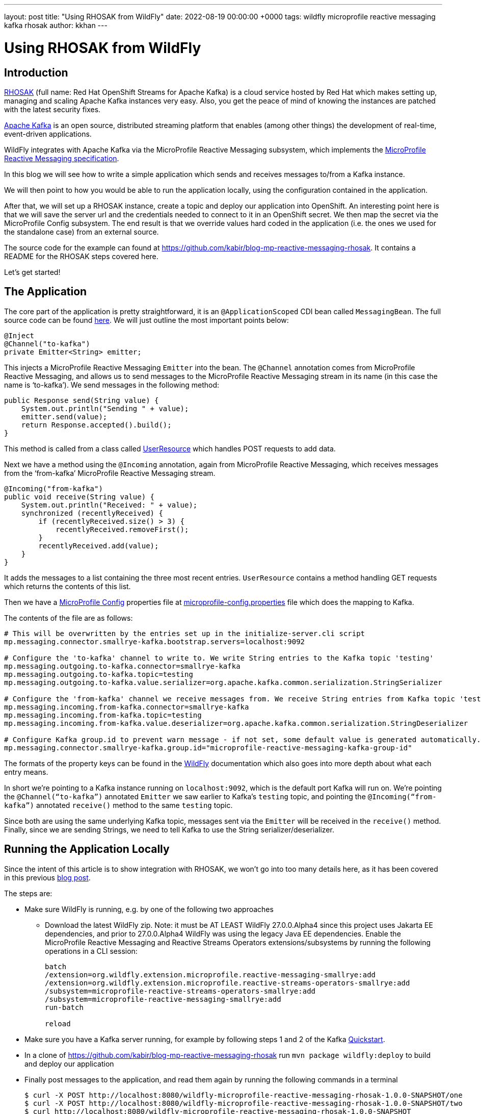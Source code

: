 ---
layout: post
title:  "Using RHOSAK from WildFly"
date:   2022-08-19 00:00:00 +0000
tags:   wildfly microprofile reactive messaging kafka rhosak
author: kkhan
---

= Using RHOSAK from WildFly

== Introduction
link:https://www.redhat.com/en/technologies/cloud-computing/openshift/openshift-streams-for-apache-kafka[RHOSAK] (full name: Red Hat OpenShift Streams for Apache Kafka) is a cloud service hosted by Red Hat which makes setting up, managing and scaling Apache Kafka instances very easy. Also, you get the peace of mind of knowing the instances are patched with the latest security fixes.

link:https://kafka.apache.org[Apache Kafka] is an open source, distributed streaming platform that enables (among other things) the development of real-time, event-driven applications.

WildFly integrates with Apache Kafka via the MicroProfile Reactive Messaging subsystem, which implements the link:https://github.com/eclipse/microprofile-reactive-messaging/releases/tag/2.0[MicroProfile Reactive Messaging specification].

In this blog we will see how to write a simple application which sends and receives messages to/from a Kafka instance.

We will then point to how you would be able to run the application locally, using the configuration contained in the application.

After that, we will set up a RHOSAK instance, create a topic and deploy our application into OpenShift. An interesting point here is that we will save the server url and the credentials needed to connect to it in an OpenShift secret. We then map the secret via the MicroProfile Config subsystem. The end result is that we override values hard coded in the application (i.e. the ones we used for the standalone case) from an external source.

The source code for the example can found at https://github.com/kabir/blog-mp-reactive-messaging-rhosak. It contains a README for the RHOSAK steps covered here.

Let’s get started!

== The Application
The core part of the application is pretty straightforward, it is an `@ApplicationScoped` CDI bean called `MessagingBean`. The full source code can be found link:https://github.com/kabir/blog-mp-reactive-messaging-rhosak/blob/master/src/main/java/org/wildfly/examples/blog/mp/reactive_messaging/rhosak/MessagingBean.java[here]. We will just outline the most important points below:

[source,java]
----
@Inject
@Channel("to-kafka")
private Emitter<String> emitter;
----

This injects a MicroProfile Reactive Messaging `Emitter` into the bean. The `@Channel` annotation comes from MicroProfile Reactive Messaging, and allows us to send messages to the MicroProfile Reactive Messaging stream in its name (in this case the name is ‘to-kafka’). We send messages in the following method:

[source,java]
----
public Response send(String value) {
    System.out.println("Sending " + value);
    emitter.send(value);
    return Response.accepted().build();
}
----

This method is called from a class called link:https://github.com/kabir/blog-mp-reactive-messaging-rhosak/blob/master/src/main/java/org/wildfly/examples/blog/mp/reactive_messaging/rhosak/UserResource.java[UserResource] which handles POST requests to add data.

Next we have a method using the `@Incoming` annotation, again from MicroProfile Reactive Messaging, which receives messages from the ‘from-kafka’ MicroProfile Reactive Messaging stream.

[source,java]
----
@Incoming("from-kafka")
public void receive(String value) {
    System.out.println("Received: " + value);
    synchronized (recentlyReceived) {
        if (recentlyReceived.size() > 3) {
            recentlyReceived.removeFirst();
        }
        recentlyReceived.add(value);
    }
}
----

It adds the messages to a list containing the three most recent entries. `UserResource` contains a method handling GET requests which returns the contents of this list.

Then we have a link:https://github.com/eclipse/microprofile-config/releases[MicroProfile Config] properties file at link:https://github.com/kabir/blog-mp-reactive-messaging-rhosak/blob/master/src/main/resources/META-INF/microprofile-config.properties[microprofile-config.properties] file which does the mapping to Kafka.

The contents of the file are as follows:

[source,properties]
----
# This will be overwritten by the entries set up in the initialize-server.cli script
mp.messaging.connector.smallrye-kafka.bootstrap.servers=localhost:9092

# Configure the 'to-kafka' channel to write to. We write String entries to the Kafka topic 'testing'
mp.messaging.outgoing.to-kafka.connector=smallrye-kafka
mp.messaging.outgoing.to-kafka.topic=testing
mp.messaging.outgoing.to-kafka.value.serializer=org.apache.kafka.common.serialization.StringSerializer

# Configure the 'from-kafka' channel we receive messages from. We receive String entries from Kafka topic 'testing'
mp.messaging.incoming.from-kafka.connector=smallrye-kafka
mp.messaging.incoming.from-kafka.topic=testing
mp.messaging.incoming.from-kafka.value.deserializer=org.apache.kafka.common.serialization.StringDeserializer

# Configure Kafka group.id to prevent warn message - if not set, some default value is generated automatically.
mp.messaging.connector.smallrye-kafka.group.id="microprofile-reactive-messaging-kafka-group-id"
----

The formats of the property keys can be found in the link:https://docs.wildfly.org/26.1/Admin_Guide.html#MicroProfile_Reactive_Messaging_SmallRye[WildFly] documentation which also goes into more depth about what each entry means.

In short we’re pointing to a Kafka instance running on `localhost:9092`, which is the default port Kafka will run on. We’re pointing the `@Channel(“to-kafka”)` annotated `Emitter` we saw earlier to Kafka’s `testing` topic, and pointing the `@Incoming(“from-kafka”)` annotated `receive()` method to the same `testing` topic.

Since both are using the same underlying Kafka topic, messages sent via the `Emitter` will be received in the `receive()` method. Finally, since we are sending Strings, we need to tell Kafka to use the String serializer/deserializer.

== Running the Application Locally

Since the intent of this article is to show integration with RHOSAK, we won't go into too many details here, as it has been covered in this previous link:./2021-10-14-MicroProfile-Reactive-Messaging-2.0-in-WildFly-25.adoc[blog post].

The steps are:

* Make sure WildFly is running, e.g. by one of the following two approaches
** Download the latest WildFly zip. Note: it must be AT LEAST WildFly 27.0.0.Alpha4 since this project uses Jakarta EE dependencies, and prior to 27.0.0.Alpha4 WildFly was using the legacy Java EE dependencies. Enable the MicroProfile Reactive Messaging and Reactive Streams Operators extensions/subsystems by running the following operations in a CLI session:
+
[source]
----
batch
/extension=org.wildfly.extension.microprofile.reactive-messaging-smallrye:add
/extension=org.wildfly.extension.microprofile.reactive-streams-operators-smallrye:add
/subsystem=microprofile-reactive-streams-operators-smallrye:add
/subsystem=microprofile-reactive-messaging-smallrye:add
run-batch

reload
----
+
* Make sure you have a Kafka server running, for example by following steps 1 and 2 of the Kafka link:https://kafka.apache.org/quickstart[Quickstart].
* In a clone of https://github.com/kabir/blog-mp-reactive-messaging-rhosak run `mvn package wildfly:deploy` to build and deploy our application
* Finally post messages to the application, and read them again by running the following commands in a terminal
+
[source,java]
----
$ curl -X POST http://localhost:8080/wildfly-microprofile-reactive-messaging-rhosak-1.0.0-SNAPSHOT/one
$ curl -X POST http://localhost:8080/wildfly-microprofile-reactive-messaging-rhosak-1.0.0-SNAPSHOT/two
$ curl http://localhost:8080/wildfly-microprofile-reactive-messaging-rhosak-1.0.0-SNAPSHOT
[one, two]
----

You may now stop WildFly and Kafka.

== Running WildFly in OpenShift with Kafka provided by RHOSAK

=== Setting up a Kafka instance on RHOSAK and creating a secret with connection information

First you need to set up a Kafka instance on RHOSAK. Since the `rhoas` line client is still under active development, the exact instructions how to do so might change. So rather than summarising everything you need to do here, see the link:https://github.com/kabir/blog-mp-reactive-messaging-rhosak#prequisites[prerequisites] section of the example application repository for how to install the `rhoas` client.

Once you have the `rhoas` client installed, follow the following link:https://github.com/kabir/blog-mp-reactive-messaging-rhosak#configuring-a-kafka-instance-in-rhosak[steps] (again from the example application repository) to perform the following steps.

* Login to RHOSAK
* Create a Kafka instance, and set it as the active instance
* Create a Kafka topic
* Create a service account used to authenticate with the Kafka instance, and grant it access to produce/consume messages on the Kafka instance
* Create an OpenShift secret called rhoas containing
** the address of the Kafka instance
** the service account details

The secret will be called `rhoas` and contains the following entries:

* `KAFKA_HOST` - the address and port of the Kafka instance running on RHOSAK
* `RHOAS_SERVICE_ACCOUNT_CLIENT_ID` - the id of the service account used to authenticate with the Kafka instance
* `RHOAS_SERVICE_ACCOUNT_CLIENT_SECRET` - the secret used to log in the client
* `RHOAS_SERVICE_ACCOUNT_OAUTH_TOKEN_URL` - ignored in this example

=== Additional application configuration to run in OpenShift and connect to RHOSAK
Although we are not quite ready to deploy our application yet, it is worth knowing that we will be using link:https://helm.sh[Helm] to deploy our application to OpenShift.

To deploy an application using Helm, you use link:https://helm.sh/docs/topics/charts/[Helm Charts]. The Helm chart for our application can be found at link:https://github.com/kabir/blog-mp-reactive-messaging-rhosak/blob/master/helm.yml[helm.yml], and has the following contents:

[source,yaml]
----
build:
  uri: https://github.com/kabir/vlog-mp-reactive-messaging-rhosak.git
  mode: bootable-jar
deploy:
  replicas: 1
  volumeMounts:
    - name: rhoas
      mountPath: /etc/config/rhoas
      readOnly: true
  volumes:
    - name: rhoas
      secret:
        secretName: rhoas
----
This tells it to build a link:https://docs.wildfly.org/bootablejar/[bootable jar] of WildFly, which is a single jar containing both the relevant parts of WildFly and our application.

Further, it says to only create one pod running WildFly, and mounts the `rhoas` secret we created earlier under the directory `/etc/config/rhoas` on the pod running the server. This directory will contain a file for each entry in our secret. The file name will be the name of the entry, and the contents of the file will be the value of the entry.

When deploying an application into OpenShift using Helm, it will look for a Maven profile called `openshift` in the application's POM. The relevant part of our link:https://github.com/kabir/blog-mp-reactive-messaging-rhosak/blob/master/pom.xml[pom.xml] is:

[source,xml]
----
<profile>
    <id>openshift</id>
    <build>
        <plugins>
            <plugin>
                <groupId>org.wildfly.plugins</groupId>
                <artifactId>wildfly-jar-maven-plugin</artifactId>
                <version>${version.wildfly-jar.maven.plugin}</version>
                <configuration>
                    <feature-pack-location>wildfly@maven(org.jboss.universe:community-universe)#${version.server.bootable-jar}</feature-pack-location>
                    <layers>
                        <layer>cloud-server</layer>
                        <layer>microprofile-reactive-messaging-kafka</layer>
                    </layers>
                    <plugin-options>
                        <jboss-fork-embedded>true</jboss-fork-embedded>
                    </plugin-options>
                    <cli-sessions>
                        <cli-session>
                            <!-- do not resolve expression as they reference env vars that -->
                            <!-- can be set at runtime -->
                            <resolve-expressions>false</resolve-expressions>
                            <script-files>
                                <script>src/main/scripts/initialize-server.cli</script>
                            </script-files>
                        </cli-session>
                    </cli-sessions>
                    <cloud/>
                </configuration>
                <executions>
                    <execution>
                        <goals>
                            <goal>package</goal>
                        </goals>
                    </execution>
                </executions>
            </plugin>
        </plugins>
    </build>
</profile>
----
The `org.wildfly.plugins:wildfly-jar-maven-plugin` plugin is used to create a bootable jar containing the application. We tell it to use the following link:https://docs.wildfly.org/26/Galleon_Guide.html#wildfly_galleon_layers[Galleon layers] when provisioning the server jar:

* `microprofile-reactive-messaging-kafka` - this provides the MicroProfile Reactive Messaging functionality and the Kafka connector, as well as other dependencies needed by the Reactive Messaging implementation such as CDI. We briefly mentioned this layer in the <<_running_the_application_locally,Running the Application Locally>> section.
* `cloud-server` - this is a trimmed down base server, whose main aim is to offer Jakarta RESTful Web Services functionality along with server dependencies needed to support those.

The plugin will also run the link:https://github.com/kabir/blog-mp-reactive-messaging-rhosak/blob/master/src/main/scripts/initialize-server.cli[src/main/scripts/initialize-server.cli] WildFLy CLI script when configuring the server. It's contents are:

[source,bash]
----
echo "Adding the 'rhoas' secret volume mount as a MicroProfile Config source..."

/subsystem=microprofile-config-smallrye/config-source=rhosak-binding:add(dir={path=/etc/config/rhoas})

echo "Adding the MicroProfile Config entries mapping the secret values..."

/subsystem=microprofile-config-smallrye/\
config-source=reactive-messaging-properties:add(properties={\
mp.messaging.connector.smallrye-kafka.bootstrap.servers=${KAFKA_HOST},\
mp.messaging.connector.smallrye-kafka.security.protocol=SASL_SSL,\
mp.messaging.connector.smallrye-kafka.sasl.mechanism=PLAIN,\
mp.messaging.connector.smallrye-kafka.sasl.jaas.config="\n\
org.apache.kafka.common.security.plain.PlainLoginModule required\n\
username=\"${RHOAS_SERVICE_ACCOUNT_CLIENT_ID}\"\n\
password=\"${RHOAS_SERVICE_ACCOUNT_CLIENT_SECRET}\";"\
}, ordinal=500)
----
First of all it is worth noting that we don't need to enable the MicroProfile Reactive Messaging and Reactive Streams Operators extensions/subsystems in this case. This is unlike when we were using the downloaded WildFly zip archive earlier. This is because when a server is provisioned using Galleon, the `microprofile-reactive-messaging-kafka` layer takes care of that for us.

The first thing the CLI script does is mount the path `/etc/config/rhoas` (i.e. where our Helm chart told OpenShift to mount our `rhoas` secret) as a link:https://download.eclipse.org/microprofile/microprofile-config-3.0.1/microprofile-config-spec-3.0.1.html#configsource[MicroProfile Config ConfigSource] (in this case as a link:https://smallrye.io/smallrye-config/2.11.1/config-sources/filesystem/#custom-configsource[FileSystem ConfigSource] supported by our underlying SmallRye implementation of MicroProfile Config).

After this config source is mounted, we can reference values from it in other places that can use MicroProfile Config values. This is what we are doing in the next block, where we tell WildFly's MicroProfile Config subsystem to add the following properties:

* `mp.messaging.connector.smallrye-kafka.bootstrap.servers` uses `KAFKA_HOST` from our `rhoas`  secret. Adding this here overrides the value that we hardcoded in the link:https://github.com/kabir/blog-mp-reactive-messaging-rhosak/blob/master/src/main/resources/META-INF/microprofile-config.properties[microprofile-config.properties] earlier.
* `mp.messaging.connector.smallrye-kafka.security.protocol` and `mp.messaging.connector.smallrye-kafka.sasl.mechanism` are used to secure the connection and enable authentication via SASL since RHOSAK is secured. The link:https://kafka.apache.org/documentation/#security[Security chapter] of the Kafka documentation explains these values in more detail.
* `mp.messaging.connector.smallrye-kafka.sasl.jaas.config` sets up JAAS configuration to provide the `RHOAS_SERVICE_ACCOUNT_CLIENT_ID` and `RHOAS_SERVICE_ACCOUNT_CLIENT_SECRET` from our `rhoas` secret to autheniticate with RHOSAK.

So in short the above configuration makes values from our secret available to WildFly, overrides the location of the Kafka server, and adds more MicroProfile Config properties to enable SSL and authentication.

=== Deploying our application

Now that we have configured everything properly, it is time to test our application!

First you will need to install link:https://helm.sh/docs/intro/install/[helm], and use it to add the `wildfly` Helm repostory as outlined in https://docs.wildfly.org/wildfly-charts/

Then from the root folder of your local copy of the example repository, run:

[source,bash]
----
$ helm install rhosak-example -f ./helm.yml wildfly/wildfly
----
This will return quickly but that does not mean the application is up and running yet. Check the application in the OpenShift console or using `oc get deployment rhosak-example -w`. Essentially what happens is it starts two pods. One for you application, and another which is doing the build of the bootable jar. Once the build one is done and has published the resulting image, the pod running the application can start properly.

=== Accessing our application running on OpenShift

First we need the URL of our application on OpenShift:

[source,bash]
----
$ oc get route
NAME             HOST/PORT                                                          PATH   SERVICES         PORT    TERMINATION     WILDCARD
rhosak-example   rhosak-example-kkhan1-dev.apps.sandbox.x8i5.p1.openshiftapps.com          rhosak-example   <all>   edge/Redirect   None
----
In my case the URL is rhosak-example-kkhan1-dev.apps.sandbox.x8i5.p1.openshiftapps.com. You should of course substitute that with the URL of your application in the following steps.

Next, let's add some entries using Curl:
[source,bash]
----
$ curl  -X POST https://rhosak-example-kkhan1-dev.apps.sandbox.x8i5.p1.openshiftapps.com/one
$ curl  -X POST https://rhosak-example-kkhan1-dev.apps.sandbox.x8i5.p1.openshiftapps.com/two
----
These will be sent to Kafka, and received again by the application which will keep a list of the most recently received values. Note that the `https://` is needed - if left out, the commands will appear to work, but no data will actually be posted.

To read this list of recently received values, we can run Curl again:
[source,bash]
----
$ curl  https://rhosak-example-kkhan1-dev.apps.sandbox.x8i5.p1.openshiftapps.com
[one, two]
----

== Conclusion
Compared to running locally the RHOSAK steps look a lot more involved. However, we have achieved a lot!

If we break down what we have actually done, it looks simpler:

* Use `rhoas` to set up Kafka, a topic, and a service account authorised to publish/consume messages
* Create a secret called `rhoas` containing the location of the Kafka instance and credentials to access it
* Configure our application to use it by:
** Mounting the secret under `/etc/config/rhoas` in the Helm Chart
** Use `org.wildfly.plugins:wildfly-jar-maven-plugin` to
*** provision a trimmed down server with the required functionality
*** run a CLI script when building the server to mount the `/etc/config/rhoas` folder as a MicroProfile Config ConfigSource and use values from that to override the location of the server, and add properties to turn on SSL, SASL authentication, and provide the credentials from our secret to authenticate

I hope this guide will be helpful to people wanting to try RHOSAK from WildFly for the first time.
